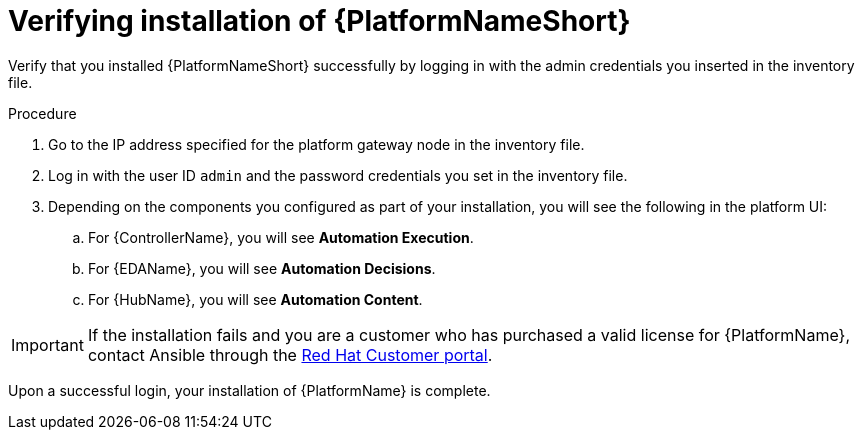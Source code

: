 [id="proc-verify-aap-installation_{context}"]

= Verifying installation of {PlatformNameShort}

[role="_abstract"]
Verify that you installed {PlatformNameShort} successfully by logging in with the admin credentials you inserted in the inventory file.

.Procedure
. Go to the IP address specified for the platform gateway node in the inventory file.
. Log in with the user ID `admin` and the password credentials you set in the inventory file.
. Depending on the components you configured as part of your installation, you will see the following in the platform UI:
.. For {ControllerName}, you will see *Automation Execution*.
.. For {EDAName}, you will see *Automation Decisions*.
.. For {HubName}, you will see *Automation Content*.

[IMPORTANT]
====
If the installation fails and you are a customer who has purchased a valid license for {PlatformName}, contact Ansible through the link:https://access.redhat.com/[Red Hat Customer portal].
====

Upon a successful login, your installation of {PlatformName} is complete.
